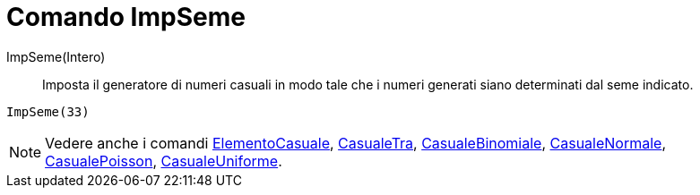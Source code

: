 = Comando ImpSeme

ImpSeme(Intero)::
  Imposta il generatore di numeri casuali in modo tale che i numeri generati siano determinati dal seme indicato.

[EXAMPLE]
====

`ImpSeme(33)`

====

[NOTE]
====

Vedere anche i comandi xref:/commands/Comando_ElementoCasuale.adoc[ElementoCasuale],
xref:/commands/Comando_CasualeTra.adoc[CasualeTra], xref:/commands/Comando_CasualeBinomiale.adoc[CasualeBinomiale],
xref:/commands/Comando_CasualeNormale.adoc[CasualeNormale], xref:/commands/Comando_CasualePoisson.adoc[CasualePoisson],
xref:/commands/Comando_CasualeUniforme.adoc[CasualeUniforme].

====
